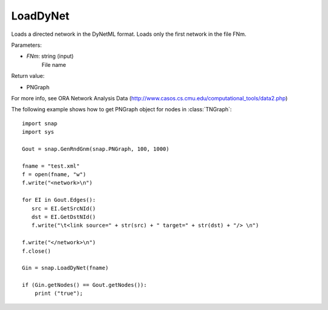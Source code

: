 LoadDyNet
'''''''''

.. function:: LoadDyNet(FNm)

Loads a directed network in the DyNetML format. Loads only the first network in the file FNm.

Parameters:

- *FNm*: string (input)
    File name

Return value:

- PNGraph

For more info, see ORA Network Analysis Data (http://www.casos.cs.cmu.edu/computational_tools/data2.php) 

The following example shows how to get PNGraph object for nodes in
:class:`TNGraph`::

    import snap
    import sys
    
    Gout = snap.GenRndGnm(snap.PNGraph, 100, 1000)
    
    fname = "test.xml"
    f = open(fname, "w")
    f.write("<network>\n")
    
    for EI in Gout.Edges():
       src = EI.GetSrcNId()
       dst = EI.GetDstNId()
       f.write("\t<link source=" + str(src) + " target=" + str(dst) + "/> \n")
    
    f.write("</network>\n")
    f.close()
    
    Gin = snap.LoadDyNet(fname)
    
    if (Gin.getNodes() == Gout.getNodes()):
        print ("true");
